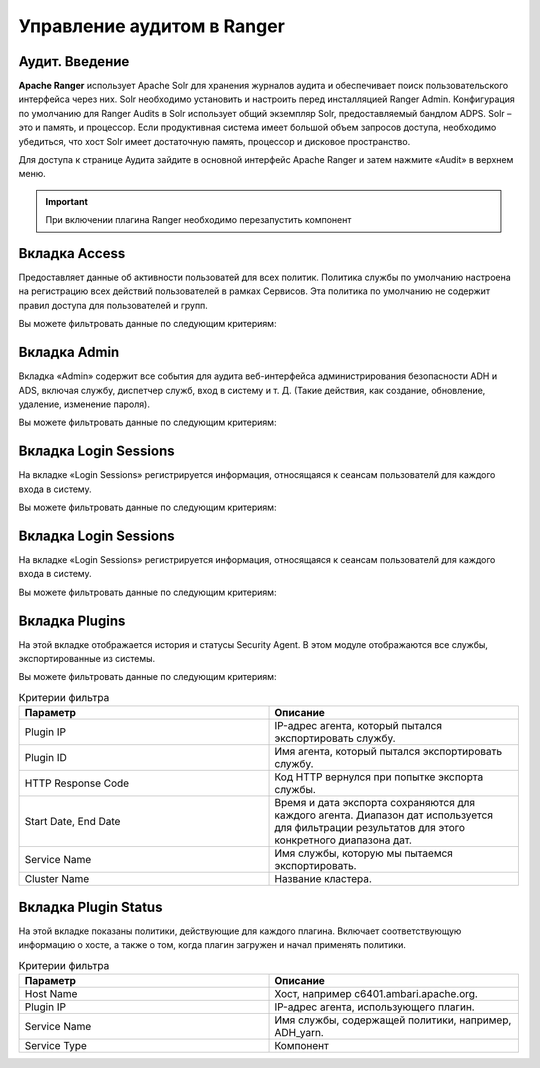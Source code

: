 Управление аудитом в Ranger
===========================

Аудит. Введение
----------------

**Apache Ranger** использует Apache Solr для хранения журналов аудита и обеспечивает поиск пользовательского интерфейса через них. Solr необходимо установить и настроить перед инсталляцией Ranger Admin. Конфигурация по умолчанию для Ranger Audits в Solr использует общий экземпляр Solr, предоставляемый бандлом ADPS. Solr – это и память, и процессор. Если продуктивная система имеет большой объем запросов доступа, необходимо убедиться, что хост Solr имеет достаточную память, процессор и дисковое пространство.

Для доступа к странице Аудита зайдите в основной интерфейс Apache Ranger и затем нажмите «Audit» в верхнем меню.

.. important:: При включении плагина Ranger необходимо перезапустить компонент


Вкладка Access
---------------

Предоставляет данные об активности пользоватей для всех политик. Политика службы по умолчанию настроена на регистрацию всех действий пользователей в рамках Сервисов. Эта политика по умолчанию не содержит правил доступа для пользователей и групп.

Вы можете фильтровать данные по следующим критериям:

.. csv-table:: Критерии фильтра
   :header: "Параметр", "Описание"
   :widths: 45, 45

   "Access Enforcer", "Ranger (ranger-acl) или Hadoop (hadoop-acl)"
   "Access Type",	"Тип попытки доступа пользователя (EG, REVOKE, GRANT, OPEN, USE)."
   "Client IP",	"IP-адрес пользовательской системы, которая пыталась получить доступ к ресурсу."
   "Result", "Показывает, была ли операция успешной..
   "Service Name", "Имя сервиса, к которой пытался получить доступ пользователь."
   "Service Type", "Тип службы, к которой пытался получить доступ пользователь."
   "Start Date, End Date", "Фильтрует результаты для определенного диапазона дат."
   "User", "Имя пользователя, который пытался получить доступ к ресурсу."
   "Cluster Name", "Название кластера"


Вкладка Admin
---------------

Вкладка «Admin» содержит все события для аудита веб-интерфейса администрирования безопасности ADH и ADS, включая службу, диспетчер служб, вход в систему и т. Д. (Такие действия, как создание, обновление, удаление, изменение пароля).

Вы можете фильтровать данные по следующим критериям:

.. csv-table:: Критерии фильтра
   :header: "Параметр", "Описание"
   :widths: 45, 45

   "Action, "Это операции, выполняемые над ресурсами (такие действия, как создание, обновление, удаление, смена пароля)."
   "Audit Type, "Существует три значения Resource, asset и xa user в соответствии с операциями, выполняемыми в Service, policy и users."
   "End Date, "	Время и дата входа в систему сохраняются для каждого сеанса. Диапазон дат используется для фильтрации результатов для этого конкретного диапазона дат."
   "Session ID, "Счетчик сеансов увеличивается каждый раз, когда вы пытаетесь войти в систему."
   "Start Date,	"Время и дата входа в систему сохраняются для каждого сеанса. Диапазон дат используется для фильтрации результатов для этого конкретного диапазона дат."
   "Start Date, "Имя пользователя, выполнившего операцию создания, обновления, удаления."


Вкладка Login Sessions
-----------------------

На вкладке «Login Sessions» регистрируется информация, относящаяся к сеансам пользователй для каждого входа в систему.

Вы можете фильтровать данные по следующим критериям:

.. csv-table:: Критерии фильтра
   :header: "Параметр", "Описание"
   :widths: 45, 45

   "Login ID", "Имя пользователя, под которым кто-то входит в систему."
   "Session-id", "Счетчик сеансов увеличивается каждый раз, когда пользователь пытается войти в систему."
   "Start Date", End Date, "Указывает, что результаты должны фильтроваться на основе определенной даты начала и даты окончания."
   "Тип входа", "Режим, в котором пользователь пытается войти в систему (вводя имя пользователя и пароль)."
   "IP", "IP-адрес системы, через которую пользователь вошел в систему."
   "User Agent", "Версия браузера или библиотеки, используемая для входа в систему для определенного события (например, Mozilla, Java, Python)"
   "Result", "Регистрирует, был ли вход в систему успешным. Возможные результаты: «Успех», «Неверный пароль», «Учетная запись отключена», «Заблокирована», «Срок действия пароля истек» или «Пользователь не найден»."


Вкладка Login Sessions
-----------------------

На вкладке «Login Sessions» регистрируется информация, относящаяся к сеансам пользователй для каждого входа в систему.

Вы можете фильтровать данные по следующим критериям:

.. csv-table:: Критерии фильтра
   :header: "Параметр", "Описание"
   :widths: 45, 45

   "Login ID", "Имя пользователя, под которым кто-то входит в систему."
   "Session-id", "Счетчик сеансов увеличивается каждый раз, когда пользователь пытается войти в систему."
   "Start Date", End Date, "Указывает, что результаты должны фильтроваться на основе определенной даты начала и даты окончания."
   "Тип входа", "Режим, в котором пользователь пытается войти в систему (вводя имя пользователя и пароль)."
   "IP", "IP-адрес системы, через которую пользователь вошел в систему."
   "User Agent", "Версия браузера или библиотеки, используемая для входа в систему для определенного события (например, Mozilla, Java, Python)"
   "Result", "Регистрирует, был ли вход в систему успешным. Возможные результаты: «Успех», «Неверный пароль», «Учетная запись отключена», «Заблокирована», «Срок действия пароля истек» или «Пользователь не найден»."


Вкладка Plugins
----------------

На этой вкладке отображается история и статусы Security Agent. В этом модуле отображаются все службы, экспортированные из системы.

Вы можете фильтровать данные по следующим критериям:

.. csv-table:: Критерии фильтра
   :header: "Параметр", "Описание"
   :widths: 45, 45

   "Plugin IP", "IP-адрес агента, который пытался экспортировать службу."
   "Plugin ID", "Имя агента, который пытался экспортировать службу."
   "HTTP Response Code", "Код HTTP вернулся при попытке экспорта службы."
   "Start Date, End Date", "Время и дата экспорта сохраняются для каждого агента. Диапазон дат используется для фильтрации результатов для этого конкретного диапазона дат."
   "Service Name", "Имя службы, которую мы пытаемся экспортировать."
   "Cluster Name", "Название кластера."



Вкладка ​Plugin Status
----------------------

На этой вкладке показаны политики, действующие для каждого плагина. Включает соответствующую информацию о хосте, а также о том, когда плагин загружен и начал применять политики.

.. csv-table:: Критерии фильтра
   :header: "Параметр", "Описание"
   :widths: 45, 45

   "Host Name", "Хост, например c6401.ambari.apache.org."
   "Plugin IP", "IP-адрес агента, использующего плагин."
   "Service Name", "Имя службы, содержащей политики, например, ADH_yarn."
   "Service Type", "Компонент"
